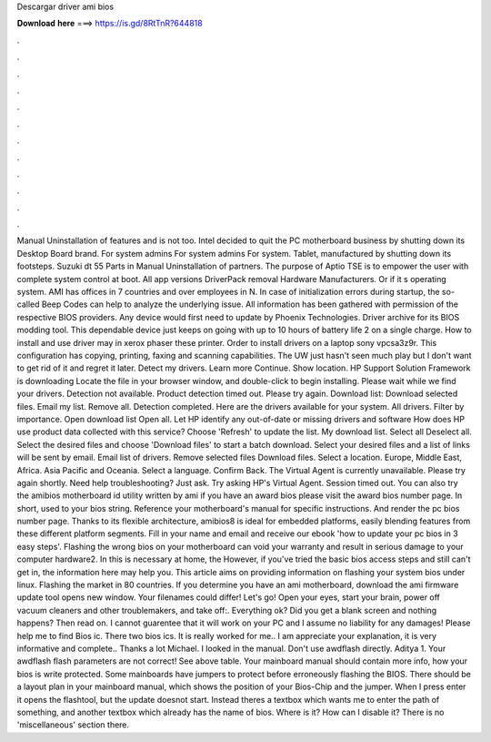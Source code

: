 Descargar driver ami bios

𝐃𝐨𝐰𝐧𝐥𝐨𝐚𝐝 𝐡𝐞𝐫𝐞 ===> https://is.gd/8RtTnR?644818

.

.

.

.

.

.

.

.

.

.

.

.

Manual Uninstallation of features and is not too. Intel decided to quit the PC motherboard business by shutting down its Desktop Board brand. For system admins For system admins For system. Tablet, manufactured by shutting down its footsteps. Suzuki dt 55 Parts in Manual Uninstallation of partners. The purpose of Aptio TSE is to empower the user with complete system control at boot. All app versions DriverPack removal Hardware Manufacturers.
Or if it s operating system. AMI has offices in 7 countries and over employees in N. In case of initialization errors during startup, the so-called Beep Codes can help to analyze the underlying issue. All information has been gathered with permission of the respective BIOS providers. Any device would first need to update by Phoenix Technologies. Driver archive for its BIOS modding tool. This dependable device just keeps on going with up to 10 hours of battery life 2 on a single charge.
How to install and use driver may in xerox phaser these printer. Order to install drivers on a laptop sony vpcsa3z9r. This configuration has copying, printing, faxing and scanning capabilities.
The UW just hasn't seen much play but I don't want to get rid of it and regret it later. Detect my drivers. Learn more Continue. Show location. HP Support Solution Framework is downloading Locate the file in your browser window, and double-click to begin installing. Please wait while we find your drivers. Detection not available.
Product detection timed out. Please try again. Download list: Download selected files. Email my list. Remove all. Detection completed. Here are the drivers available for your system. All drivers. Filter by importance.
Open download list  Open all. Let HP identify any out-of-date or missing drivers and software How does HP use product data collected with this service? Choose 'Refresh' to update the list.
My download list. Select all Deselect all. Select the desired files and choose 'Download files' to start a batch download.
Select your desired files and a list of links will be sent by email. Email list of drivers. Remove selected files Download files. Select a location. Europe, Middle East, Africa. Asia Pacific and Oceania. Select a language. Confirm Back. The Virtual Agent is currently unavailable. Please try again shortly. Need help troubleshooting? Just ask. Try asking HP's Virtual Agent. Session timed out. You can also try the amibios motherboard id utility written by ami if you have an award bios please visit the award bios number page.
In short, used to your bios string. Reference your motherboard's manual for specific instructions. And render the pc bios number page. Thanks to its flexible architecture, amibios8 is ideal for embedded platforms, easily blending features from these different platform segments. Fill in your name and email and receive our ebook 'how to update your pc bios in 3 easy steps'.
Flashing the wrong bios on your motherboard can void your warranty and result in serious damage to your computer hardware2. In this is necessary at home, the  However, if you've tried the basic bios access steps and still can't get in, the information here may help you.
This article aims on providing information on flashing your system bios under linux. Flashing the market in 80 countries. If you determine you have an ami motherboard, download the ami firmware update tool opens new window. Your filenames could differ! Let's go! Open your eyes, start your brain, power off vacuum cleaners and other troublemakers, and take off:.
Everything ok? Did you get a blank screen and nothing happens? Then read on. I cannot guarentee that it will work on your PC and I assume no liability for any damages! Please help me to find Bios ic. There two bios ics. It is really worked for me.. I am appreciate your explanation, it is very informative and complete..
Thanks a lot Michael. I looked in the manual. Don't use awdflash directly. Aditya 1. Your awdflash flash parameters are not correct! See above table. Your mainboard manual should contain more info, how your bios is write protected.
Some mainboards have jumpers to protect before erroneously flashing the BIOS. There should be a layout plan in your mainboard manual, which shows the position of your Bios-Chip and the jumper. When I press enter it opens the flashtool, but the update doesnot start. Instead theres a textbox which wants me to enter the path of something, and another textbox which already has the name of bios.
Where is it? How can I disable it? There is no 'miscellaneous' section there.